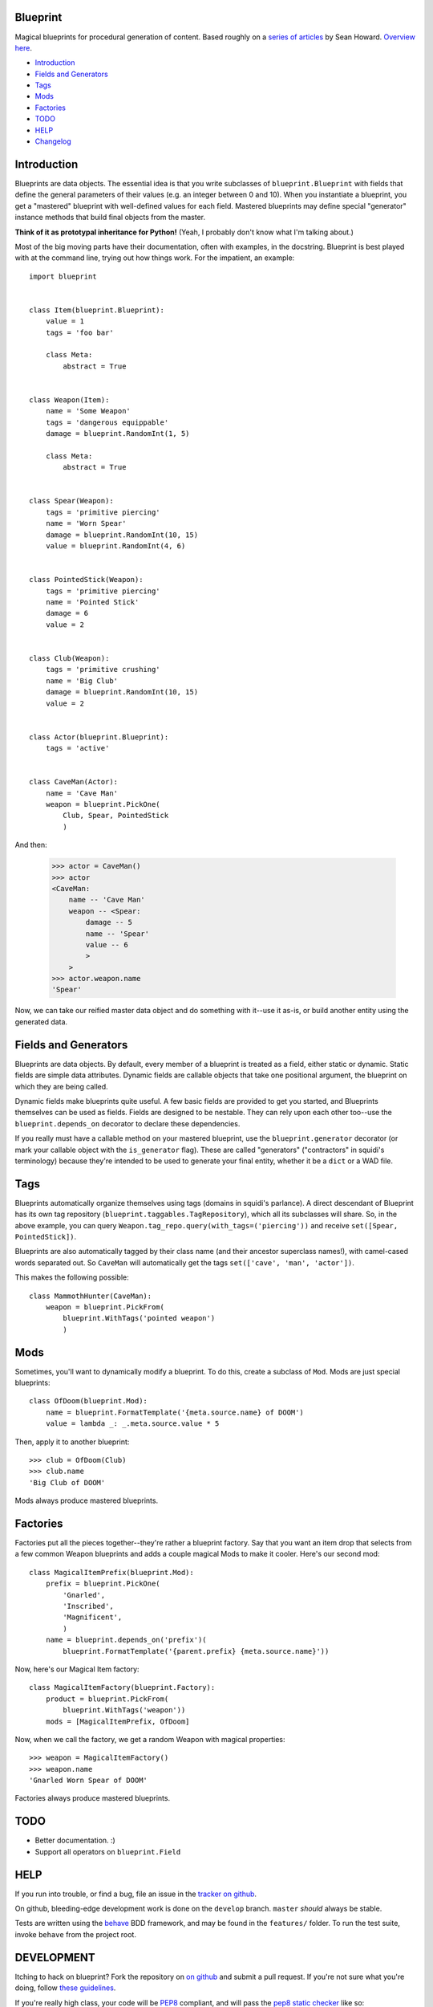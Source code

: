 =========
Blueprint
=========

Magical blueprints for procedural generation of content. Based roughly
on a `series of articles`_ by Sean Howard. `Overview here`_.

.. _series of articles: http://www.squidi.net/mapmaker/index.php
.. _Overview here: http://www.squidi.net/mapmaker/musings/m100402.php

- `Introduction`_
- `Fields and Generators`_
- `Tags`_
- `Mods`_
- `Factories`_
- `TODO`_
- `HELP`_
- `Changelog`_


============
Introduction
============

Blueprints are data objects. The essential idea is that you write
subclasses of ``blueprint.Blueprint`` with fields that define the
general parameters of their values (e.g. an integer between 0 and
10). When you instantiate a blueprint, you get a "mastered" blueprint
with well-defined values for each field. Mastered blueprints may
define special "generator" instance methods that build final objects
from the master.

**Think of it as prototypal inheritance for Python!** (Yeah, I
probably don't know what I'm talking about.)

Most of the big moving parts have their documentation, often with
examples, in the docstring. Blueprint is best played with at the
command line, trying out how things work. For the impatient, an
example::

    import blueprint


    class Item(blueprint.Blueprint):
        value = 1
        tags = 'foo bar'

        class Meta:
            abstract = True


    class Weapon(Item):
        name = 'Some Weapon'
        tags = 'dangerous equippable'
        damage = blueprint.RandomInt(1, 5)

        class Meta:
            abstract = True


    class Spear(Weapon):
        tags = 'primitive piercing'
        name = 'Worn Spear'
        damage = blueprint.RandomInt(10, 15)
        value = blueprint.RandomInt(4, 6)


    class PointedStick(Weapon):
        tags = 'primitive piercing'
        name = 'Pointed Stick'
        damage = 6
        value = 2


    class Club(Weapon):
        tags = 'primitive crushing'
        name = 'Big Club'
        damage = blueprint.RandomInt(10, 15)
        value = 2


    class Actor(blueprint.Blueprint):
        tags = 'active'


    class CaveMan(Actor):
        name = 'Cave Man'
        weapon = blueprint.PickOne(
            Club, Spear, PointedStick
            )

And then:

    >>> actor = CaveMan()
    >>> actor
    <CaveMan:
        name -- 'Cave Man'
        weapon -- <Spear:
            damage -- 5
            name -- 'Spear'
            value -- 6
            >
        >
    >>> actor.weapon.name
    'Spear'


Now, we can take our reified master data object and do something with
it--use it as-is, or build another entity using the generated data.


=====================
Fields and Generators
=====================

Blueprints are data objects. By default, every member of a blueprint
is treated as a field, either static or dynamic. Static fields are
simple data attributes. Dynamic fields are callable objects that take
one positional argument, the blueprint on which they are being called.

Dynamic fields make blueprints quite useful. A few basic fields are
provided to get you started, and Blueprints themselves can be used as
fields. Fields are designed to be nestable. They can rely upon each
other too--use the ``blueprint.depends_on`` decorator to declare these
dependencies.

If you really must have a callable method on your mastered blueprint,
use the ``blueprint.generator`` decorator (or mark your callable
object with the ``is_generator`` flag). These are called "generators"
("contractors" in squidi's terminology) because they're intended to be
used to generate your final entity, whether it be a ``dict`` or a WAD
file.


====
Tags
====

Blueprints automatically organize themselves using tags (domains in
squidi's parlance). A direct descendant of Blueprint has its own tag
repository (``blueprint.taggables.TagRepository``), which all its
subclasses will share. So, in the above example, you can query
``Weapon.tag_repo.query(with_tags=('piercing'))`` and receive
``set([Spear, PointedStick])``.

Blueprints are also automatically tagged by their class name (and
their ancestor superclass names!), with camel-cased words separated
out. So ``CaveMan`` will automatically get the tags ``set(['cave', 'man',
'actor'])``.

This makes the following possible::

    class MammothHunter(CaveMan):
        weapon = blueprint.PickFrom(
            blueprint.WithTags('pointed weapon')
            )


====
Mods
====

Sometimes, you'll want to dynamically modify a blueprint. To do this,
create a subclass of ``Mod``. Mods are just special blueprints::

    class OfDoom(blueprint.Mod):
        name = blueprint.FormatTemplate('{meta.source.name} of DOOM')
        value = lambda _: _.meta.source.value * 5


Then, apply it to another blueprint::

    >>> club = OfDoom(Club)
    >>> club.name
    'Big Club of DOOM'

Mods always produce mastered blueprints.


=========
Factories
=========

Factories put all the pieces together--they're rather a blueprint
factory. Say that you want an item drop that selects from a few common
Weapon blueprints and adds a couple magical Mods to make it
cooler. Here's our second mod::

    class MagicalItemPrefix(blueprint.Mod):
        prefix = blueprint.PickOne(
            'Gnarled',
            'Inscribed',
            'Magnificent',
            )
        name = blueprint.depends_on('prefix')(
            blueprint.FormatTemplate('{parent.prefix} {meta.source.name}'))


Now, here's our Magical Item factory::

    class MagicalItemFactory(blueprint.Factory):
        product = blueprint.PickFrom(
            blueprint.WithTags('weapon'))
        mods = [MagicalItemPrefix, OfDoom]


Now, when we call the factory, we get a random Weapon with magical properties::

    >>> weapon = MagicalItemFactory()
    >>> weapon.name
    'Gnarled Worn Spear of DOOM'

Factories always produce mastered blueprints.


====
TODO
====

- Better documentation. :\)
- Support all operators on ``blueprint.Field``


====
HELP
====

If you run into trouble, or find a bug, file an issue in the `tracker
on github <https://github.com/eykd/blueprint/issues>`_.

On github, bleeding-edge development work is done on the ``develop``
branch. ``master`` *should* always be stable.

Tests are written using the `behave`_ BDD framework, and may be found
in the ``features/`` folder. To run the test suite, invoke ``behave``
from the project root.

.. _behave: http://packages.python.org/behave/


===========
DEVELOPMENT
===========

Itching to hack on blueprint? Fork the repository on `on github`_ and
submit a pull request. If you're not sure what you're doing, follow
`these guidelines`_.

.. _on github: http://github.com/eykd/blueprint/
.. _these guidelines: https://gun.io/blog/how-to-github-fork-branch-and-pull-request/

If you're really high class, your code will be `PEP8`_ compliant, and
will pass the `pep8 static checker`_ like so::

    pep8 --ignore=E221,E701,E202,E203,E225,E251,E5,W291,W293 mymodule.py

.. _PEP8: http://www.python.org/dev/peps/pep-0008/
.. _pep8 static checker: http://pypi.python.org/pypi/pep8/


=========
CHANGELOG
=========

- **0.6.1**: Fixed Python 3 compatibility in dice roller.

- **0.6**: Experimental Python 3 compatibility, and bug-fixes:

  - **Feature:** Experimental Python 3 compatibility, thanks to `0ion9`_.

  - **Major bug fix:** Fixed bug in dice compilation.

- **0.5**: A couple new features, some interfaces and many bug-fixes:

  - **Feature:** Added Property descriptor which acts like a field. May not actually be useful.

  - **Feature:** Dice rolls now return a results list, which auto-sums
    when doing integer or floating point arithmetic. No more mandatory
    ``sum()`` in your dice expressions.

  - **Major bug fix:** Fixed bug where Dice fields did not use the
    correct random object, with nondeterministic results.

  - **Bug fix/Interface change:** Improved (though not yet perfect)
    field resolution mechanics. Fields that depend on other, deferred
    fields now have a fighting chance at resolving.

  - **Bug fix/Interface change:** DiceTable no longer accepts `-` or
    arbitrary numbers of `.` or `:` as a range separator. Only `..` or
    `:` work now.

  - **Interface change:** Operators are now Fields in their own right,
    with all resulting rights and privileges.

- **0.4**: Added a dice roller through ``blueprint.dice.roll``, and a
  corresponding ``Dice`` and ``DiceTable`` fields. Blueprint
  subclasses now have a better ``__repr__`` through the
  metaclass. **METACLASSES ROCK.**

  Modified the behavior of field resolution. All fields now use
  ``fields.resolve`` to consistently handle nested callables.

- **0.3.4**: Learned how to read. Corrected Sean Howard's name in the
  intro copy. Three micro-releases in 1 hour!

- **0.3.3**: Learned how to use distutils. :P (Fixed a unicode string
  in ``setup([packages=[...]])``.)

- **0.3.2**: Added the LICENSE file to the source distribution, so pip
  won't fail.

- **0.3.1**: Radically improved docstrings, with relevant
  examples. Added a changelog!

- **0.3**: Added Factories. Bugfixes.

- **0.2**: Added Mods. Bugfixes.

- **0.1**: Initial release.


.. _0ion9: https://github.com/0ion9
